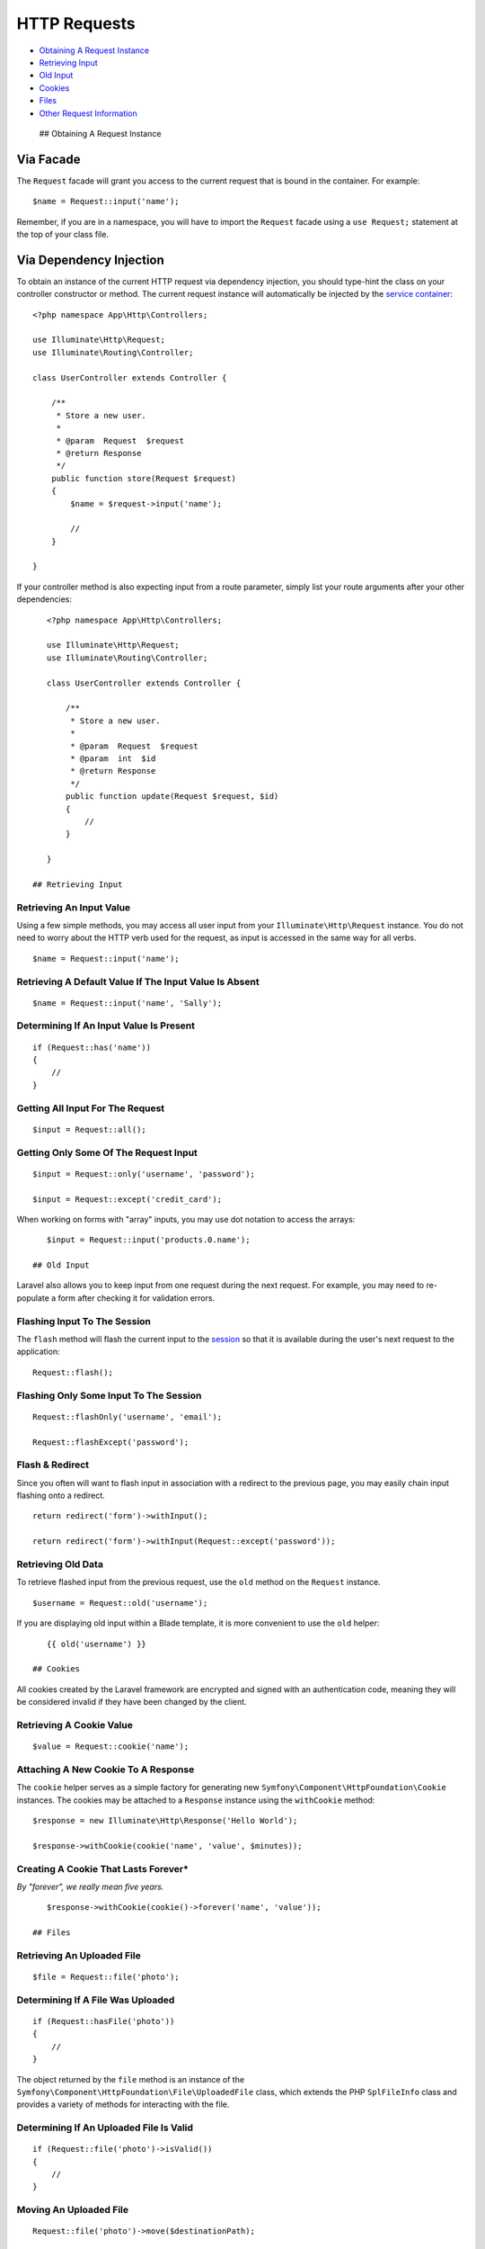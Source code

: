 HTTP Requests
=============

-  `Obtaining A Request Instance <#obtaining-a-request-instance>`__
-  `Retrieving Input <#retrieving-input>`__
-  `Old Input <#old-input>`__
-  `Cookies <#cookies>`__
-  `Files <#files>`__
-  `Other Request Information <#other-request-information>`__

 ## Obtaining A Request Instance

Via Facade
~~~~~~~~~~

The ``Request`` facade will grant you access to the current request that
is bound in the container. For example:

::

    $name = Request::input('name');

Remember, if you are in a namespace, you will have to import the
``Request`` facade using a ``use Request;`` statement at the top of your
class file.

Via Dependency Injection
~~~~~~~~~~~~~~~~~~~~~~~~

To obtain an instance of the current HTTP request via dependency
injection, you should type-hint the class on your controller constructor
or method. The current request instance will automatically be injected
by the `service container </docs/5.0/container>`__:

::

    <?php namespace App\Http\Controllers;

    use Illuminate\Http\Request;
    use Illuminate\Routing\Controller;

    class UserController extends Controller {

        /**
         * Store a new user.
         *
         * @param  Request  $request
         * @return Response
         */
        public function store(Request $request)
        {
            $name = $request->input('name');

            //
        }

    }

If your controller method is also expecting input from a route
parameter, simply list your route arguments after your other
dependencies:

::

    <?php namespace App\Http\Controllers;

    use Illuminate\Http\Request;
    use Illuminate\Routing\Controller;

    class UserController extends Controller {

        /**
         * Store a new user.
         *
         * @param  Request  $request
         * @param  int  $id
         * @return Response
         */
        public function update(Request $request, $id)
        {
            //
        }

    }

 ## Retrieving Input

Retrieving An Input Value
^^^^^^^^^^^^^^^^^^^^^^^^^

Using a few simple methods, you may access all user input from your
``Illuminate\Http\Request`` instance. You do not need to worry about the
HTTP verb used for the request, as input is accessed in the same way for
all verbs.

::

    $name = Request::input('name');

Retrieving A Default Value If The Input Value Is Absent
^^^^^^^^^^^^^^^^^^^^^^^^^^^^^^^^^^^^^^^^^^^^^^^^^^^^^^^

::

    $name = Request::input('name', 'Sally');

Determining If An Input Value Is Present
^^^^^^^^^^^^^^^^^^^^^^^^^^^^^^^^^^^^^^^^

::

    if (Request::has('name'))
    {
        //
    }

Getting All Input For The Request
^^^^^^^^^^^^^^^^^^^^^^^^^^^^^^^^^

::

    $input = Request::all();

Getting Only Some Of The Request Input
^^^^^^^^^^^^^^^^^^^^^^^^^^^^^^^^^^^^^^

::

    $input = Request::only('username', 'password');

    $input = Request::except('credit_card');

When working on forms with "array" inputs, you may use dot notation to
access the arrays:

::

    $input = Request::input('products.0.name');

 ## Old Input

Laravel also allows you to keep input from one request during the next
request. For example, you may need to re-populate a form after checking
it for validation errors.

Flashing Input To The Session
^^^^^^^^^^^^^^^^^^^^^^^^^^^^^

The ``flash`` method will flash the current input to the
`session </docs/5.0/session>`__ so that it is available during the
user's next request to the application:

::

    Request::flash();

Flashing Only Some Input To The Session
^^^^^^^^^^^^^^^^^^^^^^^^^^^^^^^^^^^^^^^

::

    Request::flashOnly('username', 'email');

    Request::flashExcept('password');

Flash & Redirect
^^^^^^^^^^^^^^^^

Since you often will want to flash input in association with a redirect
to the previous page, you may easily chain input flashing onto a
redirect.

::

    return redirect('form')->withInput();

    return redirect('form')->withInput(Request::except('password'));

Retrieving Old Data
^^^^^^^^^^^^^^^^^^^

To retrieve flashed input from the previous request, use the ``old``
method on the ``Request`` instance.

::

    $username = Request::old('username');

If you are displaying old input within a Blade template, it is more
convenient to use the ``old`` helper:

::

    {{ old('username') }}

 ## Cookies

All cookies created by the Laravel framework are encrypted and signed
with an authentication code, meaning they will be considered invalid if
they have been changed by the client.

Retrieving A Cookie Value
^^^^^^^^^^^^^^^^^^^^^^^^^

::

    $value = Request::cookie('name');

Attaching A New Cookie To A Response
^^^^^^^^^^^^^^^^^^^^^^^^^^^^^^^^^^^^

The ``cookie`` helper serves as a simple factory for generating new
``Symfony\Component\HttpFoundation\Cookie`` instances. The cookies may
be attached to a ``Response`` instance using the ``withCookie`` method:

::

    $response = new Illuminate\Http\Response('Hello World');

    $response->withCookie(cookie('name', 'value', $minutes));

Creating A Cookie That Lasts Forever\*
^^^^^^^^^^^^^^^^^^^^^^^^^^^^^^^^^^^^^^

*By "forever", we really mean five years.*

::

    $response->withCookie(cookie()->forever('name', 'value'));

 ## Files

Retrieving An Uploaded File
^^^^^^^^^^^^^^^^^^^^^^^^^^^

::

    $file = Request::file('photo');

Determining If A File Was Uploaded
^^^^^^^^^^^^^^^^^^^^^^^^^^^^^^^^^^

::

    if (Request::hasFile('photo'))
    {
        //
    }

The object returned by the ``file`` method is an instance of the
``Symfony\Component\HttpFoundation\File\UploadedFile`` class, which
extends the PHP ``SplFileInfo`` class and provides a variety of methods
for interacting with the file.

Determining If An Uploaded File Is Valid
^^^^^^^^^^^^^^^^^^^^^^^^^^^^^^^^^^^^^^^^

::

    if (Request::file('photo')->isValid())
    {
        //
    }

Moving An Uploaded File
^^^^^^^^^^^^^^^^^^^^^^^

::

    Request::file('photo')->move($destinationPath);

    Request::file('photo')->move($destinationPath, $fileName);

Other File Methods
~~~~~~~~~~~~~~~~~~

There are a variety of other methods available on ``UploadedFile``
instances. Check out the `API documentation for the
class <http://api.symfony.com/2.5/Symfony/Component/HttpFoundation/File/UploadedFile.html>`__
for more information regarding these methods.

 ## Other Request Information

The ``Request`` class provides many methods for examining the HTTP
request for your application and extends the
``Symfony\Component\HttpFoundation\Request`` class. Here are some of the
highlights.

Retrieving The Request URI
^^^^^^^^^^^^^^^^^^^^^^^^^^

::

    $uri = Request::path();

Retrieving The Request Method
^^^^^^^^^^^^^^^^^^^^^^^^^^^^^

::

    $method = Request::method();

    if (Request::isMethod('post'))
    {
        //
    }

Determining If The Request Path Matches A Pattern
^^^^^^^^^^^^^^^^^^^^^^^^^^^^^^^^^^^^^^^^^^^^^^^^^

::

    if (Request::is('admin/*'))
    {
        //
    }

Get The Current Request URL
^^^^^^^^^^^^^^^^^^^^^^^^^^^

::

    $url = Request::url();

